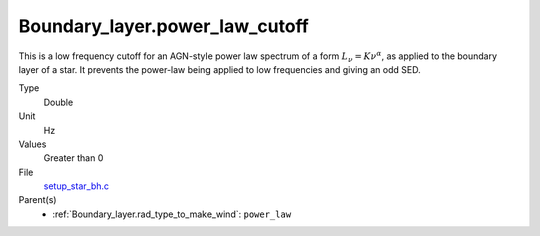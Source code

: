 Boundary_layer.power_law_cutoff
===============================
This is a low frequency cutoff for an AGN-style power law spectrum
of a form :math:`L_\nu=K\nu^\alpha`, as applied to the boundary layer of a star.
It prevents the power-law being applied to low frequencies and giving an odd SED.

Type
  Double

Unit
  Hz

Values
  Greater than 0

File
  `setup_star_bh.c <https://github.com/sirocco-rt/sirocco/blob/master/source/setup_star_bh.c>`_


Parent(s)
  * :ref:`Boundary_layer.rad_type_to_make_wind`: ``power_law``
